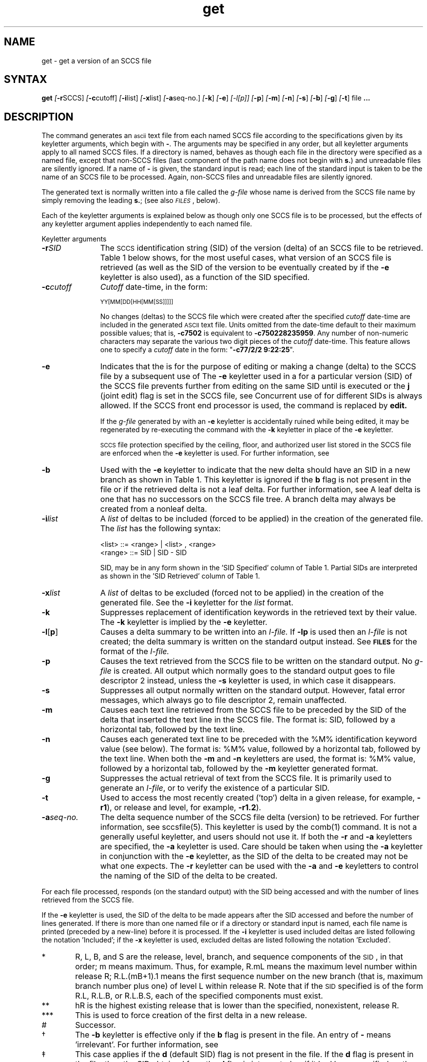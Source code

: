 .\" Last modified by MJT on 26-Aug-85  23
.\"  Repaired beginning matter to work right in whatis database
.tr ~
.nr f 0
.de SP
.if n .ul
\%[\fB\-\\$1\fR\\c
.if n .ul 0
\\$2\\$3
..
.de SF
.if n .ul
\%[\fB\-\\$1\fR]
.if n .ul 0
..
.ds M)  \fB\s-1MR\s+1\fR
.ds R)  \fB\s-1RELEASE NUMBER\s+1\fR
.ds S)  SCCS
.\".ds S)  \s-1SCCS\s+1
.\".ds I)  \s-1SID\s+1
.ds I)  SID
.TH get 1
.SH NAME
get \- get a version of an SCCS file
.SH SYNTAX
.B get
.SP r \*(S) ]
.SP c cutoff ]
.SP i list ]
.SP x list ]
.SP a seq-no. ]
.SF k
.SF e
.if n .ul
[\-l[p]]
.if n .ul 0
.SF p
.SF m
.SF n
.SF s
.SF b
.SF g
.SF t
file
.B ".\|.\|."
.SH DESCRIPTION
The
.PN get
command generates an \s-1ascii\s+1 text file from
each named \*(S) file according to the specifications given
by its keyletter arguments,
which begin with \fB\-\fR.
The arguments
may be specified in any order,
but all keyletter arguments apply to all named \*(S) files.
If a directory is named,
.PN get
behaves as though each file in the directory were
specified as a named file,
except that non-\*(S) files
(last component of the path name does not begin with
.BR s. )
and unreadable files
are silently ignored.
If a name of \fB\-\fR is given, the standard input is read;
each line of the standard input is taken to be the name of an \*(S) file
to be processed.
Again, non-\*(S) files and unreadable files are silently ignored.
.PP
The generated text is normally written into a file called the
.I g-file
whose name is derived from the \*(S) file name by simply
removing the leading
\fBs.\fR;
(see also \fI\s-1FILES\s+1\fP, below).
.PP
Each of the keyletter arguments is explained below
as though only one \*(S) file is to be processed,
but the effects of any keyletter argument applies independently to
each named file.
.sp
Keyletter arguments
.TP "\w'\fB\-a\fIseq-no.\fR~~'u"
.BI \-r SID
The
.\".IR S "\s-1CCS\s+1 " ID entification
\s-2SCCS\s+2 identification
string (\*(I)) of the version (delta)
of an \*(S) file to be retrieved.
Table~1 below shows, for the most useful cases, what version
of an \*(S) file is retrieved (as well as the \*(I)
of the version to be eventually created by
.PN delta(1)
if the
.B \-e
keyletter is also used),
as a function of the \*(I) specified.
.TP
.BI \-c cutoff
\fICutoff\fR
date-time,
in the form:
.IP
	\s-1YY[MM[DD[HH[MM[SS]]]]]\s+1
.IP
No changes (deltas) to the \*(S) file which were created after
the specified \fIcutoff\fR date-time are included in the generated
\s-1ASCII\s+1 text file.
Units omitted from the date-time default
to their maximum possible values;
that is,
.B \-c7502
is equivalent to
.BR \-c750228235959 .
Any number of non-numeric characters may separate
the various two digit pieces of the \fIcutoff\fR date-time.
This feature allows one to specify a \fIcutoff\fR date in the form:
\&"\fB\-c77/2/2 9:22:25\fP".
.TP
.B \-e
Indicates
that the
.PN get
is for the purpose of editing or making a change
(delta) to the \*(S) file by a subsequent use of 
.PN delta(1).
The
.B \-e
keyletter used in a
.PN get
for a particular version (\*(I)) of the \*(S) file prevents
further
.PN gets
from editing on the same \*(I) until
.PN delta
is executed or the
.B j
(joint edit) flag is set in the \*(S) file,
see
.PN admin(1).
Concurrent use of
.PNB get \-e
for different \*(I)s is always allowed.
If the SCCS front end processor is used,
the command
.PNB get \-e
is replaced by
.B edit.
.IP
If the
.I g-file
generated by
.PN get
with an
.B \-e
keyletter is accidentally ruined while being edited,  
it may be regenerated by re-executing the
.PN get
command with the
.B \-k
keyletter
in place of the \fB\-e\fP keyletter.
.IP
.SM SCCS
file protection specified by the
ceiling, floor, and authorized user list
stored in the \*(S) file
are enforced when the
.B \-e
keyletter is used.
For further information, see 
.PN admin(1).
.TP
.B \-b
Used
with the
.B \-e
keyletter to indicate that the new delta
should have an \*(I) in a new branch
as shown in Table~1.
This keyletter is ignored if the
.B b
flag is not present in the file
or if the retrieved
delta is not a leaf delta.
For further information, see 
.PN admin(1).
A leaf delta is one that has no successors on
the \*(S) file tree.
.NT
A branch delta may always be 
created from a nonleaf delta.
.NE
.TP
.BI \-i list
A
\fIlist\fR of deltas to be included
(forced to be applied)
in the creation of the generated file.
The \fIlist\fR has the following syntax:
.IP
	<list> ::= <range> \(or <list> , <range>
.br
	<range> ::= \*(I) \(or \*(I) \- \*(I)
.IP
\*(I), may
be in any form shown in the '\*(I) Specified' column of
Table~1.
Partial \*(I)s are interpreted as shown in the '\*(I) Retrieved'
column of Table~1.
.TP
.BI \-x list
A
\fIlist\fR of deltas to be excluded
(forced not to be applied)
in the creation of the generated file.
See the
.B \-i
keyletter for the \fIlist\fR format.
.TP
.B \-k
Suppresses
replacement of identification keywords
in the retrieved text
by their value.
The
.B \-k
keyletter
is implied by the
.B \-e
keyletter.
.TP
.BR \-l [ p ]
Causes
a delta
summary to be written into an
\fIl-file.\fR
If
.B \-lp
is used
then an
.I l-file
is not created;
the delta summary is written on the standard output instead.
See \fB\s-1FILES\s+1\fP for the format of the
\fIl-file.\fR
.TP
.B \-p
Causes
the text retrieved
from the \*(S) file to
be written on the standard output.
No
.I g-file
is created.
All output which normally goes to the standard output
goes to file descriptor 2 instead,
unless the
.B \-s
keyletter is used,
in which case it disappears.
.TP
.B \-s
Suppresses
all output normally written on the
standard output.
However,
fatal error messages, which always go to file descriptor
2, remain unaffected.
.TP
.B \-m
Causes
each text line retrieved from the \*(S) file
to be preceded by the
\*(I)
of the delta that inserted the text line in the \*(S) file.
The format is:
\*(I),
followed by a horizontal tab, followed by the text line.
.TP
.B \-n
Causes
each generated text line to be preceded with the
%\&M\&% identification keyword value
(see below).
The format is:
%\&M\&% value,
followed by a horizontal tab,
followed by the text line.
When both the
.B \-m
and
.B \-n
keyletters are used,
the format is:
%\&M\&% value,
followed by a horizontal tab,
followed by the
.B \-m
keyletter generated format.
.TP
.B \-g
Suppresses
the actual retrieval of text from the \*(S) file.
It is primarily used to generate an
\fIl-file\fR,
or to verify the existence of a particular \*(I).
.TP
.B \-t
Used
to access the most recently created
('top')
delta in a given release,
for example,
.BR \-r1 ),
or
release and level,
for example,
.BR \-r1.2 ).
.TP
.BI \-a "seq-no."
The
delta sequence number of the \*(S) file delta (version) to be retrieved.
For further information, see sccsfile(5).
This keyletter is used by the
comb(1) command.
It is not a generally useful keyletter,
and users should not use it.
If both the
.B \-r
and
.B \-a
keyletters are specified,
the
.B \-a
keyletter is used.
Care should be taken when using the
.B \-a
keyletter in conjunction with the
.B \-e
keyletter,
as the \*(I) of the delta to be created
may not be what one expects.
The
.B \-r
keyletter can be used with the
.B \-a
and
.B \-e
keyletters to control the naming of the \*(I) of the delta to
be created.
.i0
.PP
For each file processed,
.PN get
responds (on the standard output) with the
\*(I)
being accessed and
with the number of lines retrieved from the \*(S) file.
.PP
If the
.B \-e
keyletter is used, the
\*(I)
of the delta to be made appears
after the
\*(I)
accessed and before the number of lines generated.
If there is more than one named file
or if a directory or standard input is named,
each file name is printed
(preceded by a new-line)
before it is processed.
If the
.B \-i
keyletter is used included deltas are listed following the
notation 'Included';
if the
.B \-x
keyletter is used, excluded deltas are listed following the
notation 'Excluded'.
.ne 10v
.PP
.in 0
.TS
center ;
c s s s s
c1 c1 c1 c1 c0
c c c c c
l c l l l .
TABLE 1. Determination of \s-1SCCS\s+1 Identification String
.sp 1.5p
\s-1SID\s+1*	\fB\-b\fP Keyletter	Other	\s-1SID\s+1	\s-1SID\s+1 of Delta
Specified	Used\(dg	Conditions	Retrieved	to be Created

none\(dd	no	R defaults to mR	mR.mL	mR.(mL\^+1)
.sp .5
none\(dd	yes	R defaults to mR	mR.mL	mR.mL.(mB\^+1).1
.sp 1.5p
R	no	R > mR	mR.mL	R.1***
.sp .5
R	no	R = mR	mR.mL	mR.(mL\^+1)
.sp .5
R	yes	R > mR	mR.mL	mR.mL.(mB\^+1).1
.sp .5
R	yes	R = mR	mR.mL	mR.mL.(mB\^+1).1
.sp .5
R	\-	R < mR and	hR.mL**	hR.mL.(mB\^+1).1
\^	\^	R does \fInot\fP exist	\^	\^
.sp .5
R	\-	Trunk succ.#	R.mL	R.mL.(mB\^+1).1
\^	\^	in release > R	\^	\^
\^	\^	and R exists	\^	\^
.sp .5
R.L	no	No trunk succ.	R.L	R.(L\^+1)
.sp .5
R.L	yes	No trunk succ.	R.L	R.L.(mB\^+1).1
.sp .5
R.L	\-	Trunk succ.	R.L	R.L.(mB\^+1).1
\^	\^	in release \(>= R	\^	\^
.sp .5
R.L.B	no	No branch succ.	R.L.B.mS	R.L.B.(mS\^+1)
.sp .5
R.L.B	yes	No branch succ.	R.L.B.mS	R.L.(mB\^+1).1
.sp .5
R.L.B.S	no	No branch succ.	R.L.B.S	R.L.B.(S\^+1)
.sp .5
R.L.B.S	yes	No branch succ.	R.L.B.S	R.L.(mB\^+1).1
.sp .5
R.L.B.S	\-	Branch succ.	R.L.B.S	R.L.(mB\^+1).1
.sp .5
_
.TE
.in \n(INu
.PP
.PD 0
.TP "\w@***\ \ \ @u"
*
R, L, B, and S are the release, level,
branch, and sequence components of the \s-1SID\s+1, 
in that order;
m means maximum.
Thus, for example, R.mL means the maximum
level number within release R;
R.L.(mB+1).1 means
the first sequence number on the
new branch (that is, maximum branch number plus
one) of level L within release R.
Note that if the \s-1SID\s+1 specified is of the form R.L,
R.L.B, or R.L.B.S, each of the
specified components must exist.
.TP
**
hR is the highest
existing release that is lower than
the specified, nonexistent, release\ R.
.TP
***
This is used to force creation of the
first delta in a new release.
.TP
#
Successor.
.TP
\(dg
The
.B \-b
keyletter is effective only if the
.B b
flag 
is present in the file.
An entry of \fB\-\fR means 'irrelevant'.
For further information, see 
.PN admin(1).
.TP
\(dd
This case applies if the
.B d
(default SID) flag is not present in the file.  If the
.B d
flag is present in the file, then the
SID obtained from the
.B d
flag is interpreted as if it had been specified on the command line.
Thus, one of the other cases in this table applies.
.PD
.SH IDENTIFICATION KEYWORDS
Identifying information
is inserted into the text retrieved from the \*(S) file by replacing
identification keywords
with their value wherever they occur.
The following keywords may be used in the text stored in an \*(S) file:
.br
.ne 5v
.PP
.PD 0
.TP "\w'Keyword~~~'u"
.I Keyword
.I Value
.TP
.B %\&M\&%
Module name:
either the value of the
.B m
flag in the file
or if absent,
the name of the \*(S) file with the
leading
.B s.
removed.
For further information, see 
.PN admin(1).
.TP
.B %\&I\&%
\*(S) identification (\*(I)) (%\&R\&%.%\&L\&%.%\&B\&%.%\&S\&%) of the retrieved text.
.TP
.B %\&R\&%
Release.
.TP
.B %\&L\&%
Level.
.TP
.B %\&B\&%
Branch.
.TP
.B %\&S\&%
Sequence.
.TP
.B %\&D\&%
Current date (\s-1YY/MM/DD\s+1).
.TP
.B %\&H\&%
Current date (\s-1MM/DD/YY\s+1).
.TP
.B %\&T\&%
Current time (\s-1HH:MM:SS\s+1).
.TP
.B %\&E\&%
Date newest applied delta was created (\s-1YY/MM/DD\s+1).
.TP
.B %\&G\&%
Date newest applied delta was created (\s-1MM/DD/YY\s+1).
.TP
.B %\&U\&%
The time the newest applied delta was created (\s-1HH:MM:SS\s+1).
.TP
.B %\&Y\&%
Module type:
value of the
.B t
flag in the \*(S) file
For further information, see 
.PN admin(1).
.TP
.B %\&F\&%
\*(S) file name.
.TP
.B %\&P\&%
Fully qualified \*(S) file name.
.TP
.B %\&Q\&%
The
value of the
.B q
flag in the file
For further information, see 
.PN admin(1).
.TP
.B %\&C\&%
Current line number.
This keyword is intended for identifying output program messages
such as 'this shouldn't have happened' type errors.
It is not intended to be used on every line to provide
sequence numbers.
.TP
.B %\&Z\&%
The 4-character string \fB@(#)\fR
recognizable by
.PN what(1).
.TP
.B %\&W\&%
A shorthand notation for constructing
.PN what(1)
strings
for \s-1UNIX\s+1 program files.
%\&W\&%~=~%\&Z\&%%\&M\&%<horizontal-tab>%\&I\&%
.TP
.B %\&A\&%
Another shorthand notation for constructing
.PN what(1)
strings
for non-\s-1UNIX\s+1 program files.
%\&A\&%~=~%\&Z\&%%\&Y\&%~%\&M\&%~%\&I\&%%\&Z\&%
.PD
.SH RESTRICTIONS
If the user has
write permission in the directory
containing the 
.I g-files,
but the real user doesn't,
then only one file can be named when the
.B \-e
keyletter is used.
.SH DIAGNOSTICS
See
.PN sccshelp(1) 
for explanations.
.SH FILES
Several auxiliary files may be created by
.PN get,
These files are known generically as the
\fIg-file, l-file, p-file,\fR
and
\fIz-file\fR.
The letter before the hyphen is called the tag.
An auxiliary file name is formed from the \*(S) file name:
the last component of
all \*(S) file names must be of the form \fBs.\fP\fImodule-name\fP,
the auxiliary files are named by replacing the leading \fBs\fR
with the tag.
The
.I g-file
is an exception to this scheme:
the
.I g-file
is named by removing
the
.B s.
prefix.
For example,
.BR s.xyz.c ,
the auxiliary file names would be
.BR xyz.c ,
.BR l.xyz.c ,
.BR p.xyz.c ,
and
.BR z.xyz.c ,
respectively.
.PP
The
\fIg-file\fR,
which contains the generated text,
is created
in the current directory
(unless the
.B \-p
keyletter is used).
A
.I g-file
is created in all cases, whether or not any lines of text
were generated by the
.PN get.
It is owned by the real user.
If the
.B \-k
keyletter is used or implied its mode is 644;
otherwise its mode is 444.
Only the real user need have
write permission in the current
directory.
.PP
The
.I l-file
contains
a table showing which deltas were applied
in generating the retrieved text.
The
.I l-file
is created
in the current directory
if the
.B \-l
keyletter is used;
its mode is 444 and it is owned by the real user.
Only the real user need have
write permission in the
current directory.
.PP
Lines in the
.I l-file
have the following format:
.PP
.PD 0
.RS
.nr a 0 1
.af a a
.TP
\n+a.
A blank character if the delta was applied;
.br
\fB\(**\fR otherwise.
.TP
\n+a.
A blank character if the delta was applied or wasn't applied and ignored;
.br
\fB\(**\fR if the delta wasn't applied and wasn't ignored.
.TP
\n+a.
A code indicating a 'special' reason
why the delta was or was not applied:
.RS 10
\'I': Included.
.br
\'X': Excluded.
.br
\'C': Cut off (by a
.B \-c
keyletter).
.RE
.TP
\n+a.
Blank.
.TP
\n+a.
\*(S) identification (\*(I)).
.TP
\n+a.
Tab character.
.TP
\n+a.
Date and time (in the form
\s-1YY/MM/DD~HH:MM:SS\s+1)
of creation.
.TP
\n+a.
Blank.
.TP
\n+a.
Login name of person who created delta.
.PD
.RE
.IP
The
comments and \*(M) data follow on subsequent lines,
indented one horizontal tab character.
A blank line terminates each entry.
.PP
The
.I p-file
is used to
pass information resulting from a
.PN get
with an
.B \-e
keyletter along to
delta.
Its contents are also used to prevent a subsequent
execution of
.PN get
with an
.B \-e
keyletter
for the same \*(I) until delta
is executed or the joint edit flag,
.BR j ,
see
.PN admin(1),
is set in the \*(S) file.
The
.I p-file
is created in the directory containing the \*(S) file
and the effective user must have
write permission
in that directory.
Its mode is 644 and it is owned by the effective user.
The format of the
.I p-file
is:
the gotten \*(I),
followed by a blank,
followed by the \*(I) that the new delta will have when it is made,
followed by a blank,
followed by the login name of the real user,
followed by a blank,
followed by the date-time
the
.PN get
was executed,
followed by a blank and the
.B \-i
keyletter argument if it was present,
followed by a blank and the
.B \-x
keyletter argument if it was present,
followed by a new-line.
There can be an arbitrary number of lines in the
.I p-file
at any time;
no two lines can have the same new delta \*(I).
.PP
The
.I z-file
serves as a
.I lock-out
mechanism against simultaneous updates.
Its contents are
the binary (two bytes) process \s-1ID\s+1 of the
command
.PN get
that created it.
The
.I z-file
is created in the directory containing the \*(S) file for the duration of 
.PN get.
The same protection restrictions for the
.I p-file
apply for the
\fIz-file\fR.
The
.I z-file
is
created mode 444.
.SH "SEE ALSO"
admin(1), delta(1), prs(1), sccs(1), sccsfile(5), sccshelp(1),
what(1)
.br
System Management Guide
